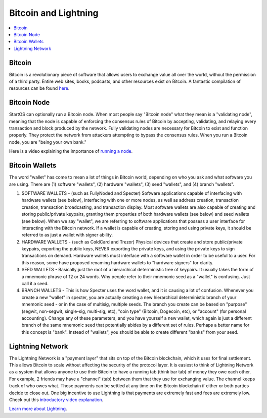 .. _bitcoin-lightning:

=====================
Bitcoin and Lightning
=====================

.. contents::
  :depth: 2 
  :local:

.. _bitcoin:

Bitcoin
-------
Bitcoin is a revolutionary piece of software that allows users to exchange value all over the world, without the permission of a third party.  Entire web sites, books, podcasts, and other resources exist on Bitcoin.  A fantastic compilation of resources can be found `here <https://lopp.net/bitcoin>`_.

.. _bitcoin-node:

Bitcoin Node
------------
StartOS can optionally run a Bitcoin node.  When most people say "Bitcoin node" what they mean is a "validating node", meaning that the node is capable of enforcing the consensus rules of Bitcoin by accepting, validating, and relaying every transaction and block produced by the network. Fully validating nodes are necessary for Bitcoin to exist and function properly.  They protect the network from attackers attempting to bypass the consensus rules.  When you run a Bitcoin node, you are "being your own bank."  

Here is a video explaining the importance of `running a node <https://www.youtube.com/watch?v=oX0Yrv-6jVs>`_.

.. _btc-wallets:

Bitcoin Wallets
---------------
The word "wallet" has come to mean a lot of things in Bitcoin world, depending on who you ask and what software you are using. There are (1) software "wallets", (2) hardware "wallets", (3) seed "wallets", and (4) branch "wallets".

(1) SOFTWARE WALLETS - (such as FullyNoded and Specter)  Software applications capable of interfacing with hardware wallets (see below), interfacing with one or more nodes, as well as address creation, transaction creation, transaction broadcasting, and transaction display. Most software wallets are also capable of creating and storing public/private keypairs, granting them properties of both hardware wallets (see below) and seed wallets (see below).  When we say "wallet", we are referring to software applications that possess a user interface for interacting with the Bitcoin network. If a wallet is capable of creating, storing and using private keys, it should be referred to as just a wallet with signer ability.

(2) HARDWARE WALLETS - (such as ColdCard and Trezor)  Physical devices that create and store public/private keypairs, exporting the public keys, NEVER exporting the private keys, and using the private keys to sign transactions on demand. Hardware wallets must interface with a software wallet in order to be useful to a user. For this reason, some have proposed renaming hardware wallets to "hardware signers" for clarity.

(3) SEED WALLETS - Basically just the root of a hierarchical deterministic tree of keypairs. It usually takes the form of a mnemonic phrase of 12 or 24 words. Why people refer to their mnemonic seed as a "wallet" is confusing. Just call it a seed.

(4) BRANCH WALLETS - This is how Specter uses the word wallet, and it is causing a lot of confusion. Whenever you create a new "wallet" in specter, you are actually creating a new hierarchical deterministic branch of your mnemonic seed - or in the case of multisig, multiple seeds. The branch you create can be based on "purpose" (segwit, non-segwit, single-sig, multi-sig, etc), "coin type" (Bitcoin, Dogecoin, etc), or "account" (for personal accounting). Change any of these parameters, and you have yourself a new wallet, which again is just a different branch of the same mnemonic seed that potentially abides by a different set of rules. Perhaps a better name for this concept is "bank". Instead of "wallets", you should be able to create different "banks" from your seed.

.. _lightning-network:

Lightning Network
-----------------
The Lightning Network is a "payment layer" that sits on top of the Bitcoin blockchain, which it uses for final settlement. This allows Bitcoin to scale without affecting the security of the protocol layer.  It is easiest to think of Lightning Network as a system that allows anyone to use their Bitcoin to have a running tab (think bar tab) of money they owe each other.  For example, 2 friends may have a "channel" (tab) between them that they use for exchanging value.  The channel keeps track of who owes what. Those payments can be settled at any time on the Bitcoin blockchain if either or both parties decide to close out.  One big incentive to use Lightning is that payments are extremely fast and fees are extremely low.  Check out this `introductory video explanation <https://www.youtube.com/watch?v=rrr_zPmEiME>`_.

`Learn more about Lightning <https://lopp.net/lightning>`_.
